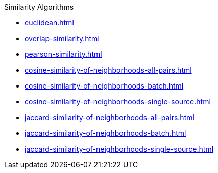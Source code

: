 .Similarity Algorithms
* xref:euclidean.adoc[]
* xref:overlap-similarity.adoc[]
* xref:pearson-similarity.adoc[]
* xref:cosine-similarity-of-neighborhoods-all-pairs.adoc[]
* xref:cosine-similarity-of-neighborhoods-batch.adoc[]
* xref:cosine-similarity-of-neighborhoods-single-source.adoc[]
* xref:jaccard-similarity-of-neighborhoods-all-pairs.adoc[]
* xref:jaccard-similarity-of-neighborhoods-batch.adoc[]
* xref:jaccard-similarity-of-neighborhoods-single-source.adoc[]